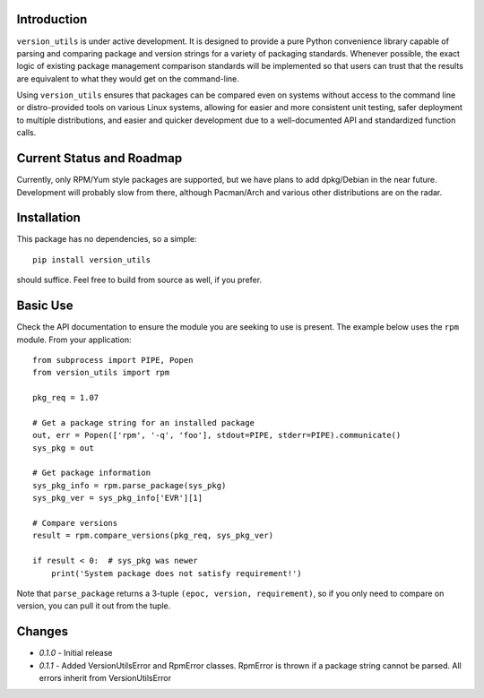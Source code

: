 Introduction
------------

``version_utils`` is under active development. It is designed to provide a 
pure Python convenience library capable of parsing and comparing package and
version strings for a variety of packaging standards. Whenever possible,
the exact logic of existing package management comparison standards will be
implemented so that users can trust that the results are equivalent to what
they would get on the command-line.

Using ``version_utils`` ensures that packages can be compared even on systems
without access to the command line or distro-provided tools on various Linux
systems, allowing for easier and more consistent unit testing, safer 
deployment to multiple distributions, and easier and quicker development due
to a well-documented API and standardized function calls.

Current Status and Roadmap
--------------------------

Currently, only RPM/Yum style packages are supported, but we have plans to add
dpkg/Debian in the near future. Development will probably slow from there, 
although Pacman/Arch and various other distributions are on the radar.

Installation
------------

This package has no dependencies, so a simple::

    pip install version_utils

should suffice. Feel free to build from source as well, if you prefer.

Basic Use
---------

Check the API documentation to ensure the module you are seeking to use is
present. The example below uses the ``rpm`` module. From your application::

    from subprocess import PIPE, Popen
    from version_utils import rpm
    
    pkg_req = 1.07
    
    # Get a package string for an installed package
    out, err = Popen(['rpm', '-q', 'foo'], stdout=PIPE, stderr=PIPE).communicate()
    sys_pkg = out
    
    # Get package information
    sys_pkg_info = rpm.parse_package(sys_pkg)
    sys_pkg_ver = sys_pkg_info['EVR'][1]
    
    # Compare versions
    result = rpm.compare_versions(pkg_req, sys_pkg_ver)
    
    if result < 0:  # sys_pkg was newer
        print('System package does not satisfy requirement!')

Note that ``parse_package`` returns a 3-tuple ``(epoc, version, requirement)``,
so if you only need to compare on version, you can pull it out from the tuple.

Changes
-------

* *0.1.0* - Initial release
* *0.1.1* - Added VersionUtilsError and RpmError classes. RpmError is thrown
  if a package string cannot be parsed. All errors inherit from
  VersionUtilsError
